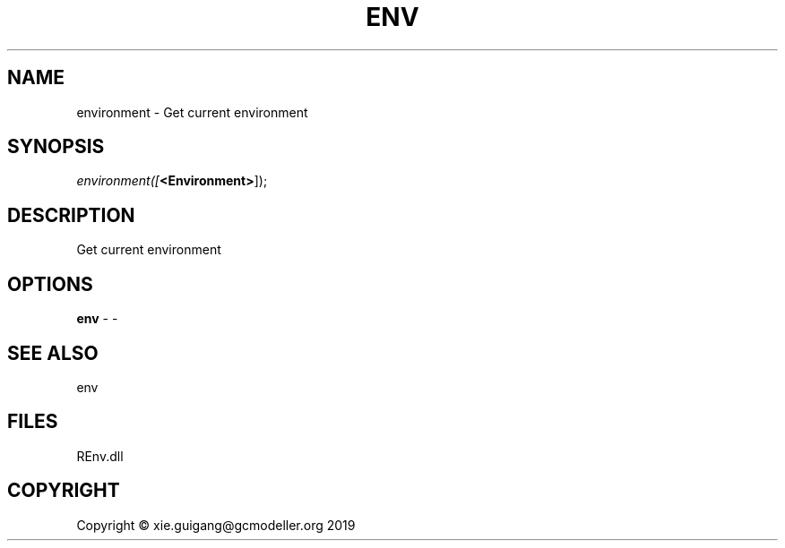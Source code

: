 .\" man page create by R# package system.
.TH ENV 1 2020-11-02 "environment" "environment"
.SH NAME
environment \- Get current environment
.SH SYNOPSIS
\fIenvironment([\fB<Environment>\fR]);\fR
.SH DESCRIPTION
.PP
Get current environment
.PP
.SH OPTIONS
.PP
\fBenv\fB \fR\- -
.PP
.SH SEE ALSO
env
.SH FILES
.PP
REnv.dll
.PP
.SH COPYRIGHT
Copyright © xie.guigang@gcmodeller.org 2019
